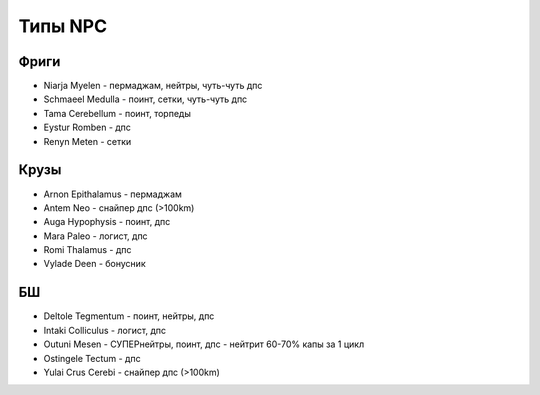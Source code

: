Типы NPC
========

Фриги
-----

* Niarja Myelen - пермаджам, нейтры, чуть-чуть дпс
* Schmaeel Medulla - поинт, сетки, чуть-чуть дпс
* Tama Cerebellum - поинт, торпеды
* Eystur Romben - дпс
* Renyn Meten - сетки

Крузы
-----

* Arnon Epithalamus - пермаджам
* Antem Neo - снайпер дпс (>100km)
* Auga Hypophysis - поинт, дпс
* Mara Paleo - логист, дпс
* Romi Thalamus - дпс
* Vylade Deen - бонусник

БШ
--

* Deltole Tegmentum - поинт, нейтры, дпс
* Intaki Colliculus - логист, дпс
* Outuni Mesen - СУПЕРнейтры, поинт, дпс - нейтрит 60-70% капы за 1 цикл
* Ostingele Tectum - дпс
* Yulai Crus Cerebi - снайпер дпс (>100km)
